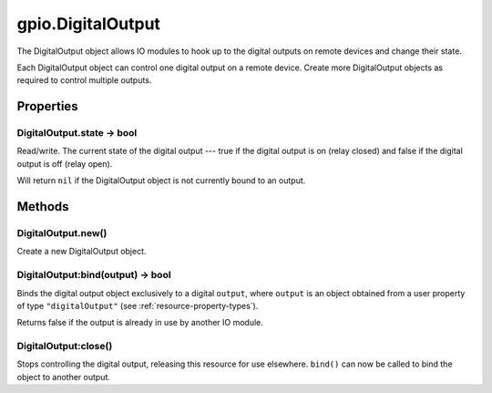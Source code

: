 gpio.DigitalOutput
##################

The DigitalOutput object allows IO modules to hook up to the digital outputs on remote devices and change their state.

Each DigitalOutput object can control one digital output on a remote device. Create more DigitalOutput objects as required to control multiple outputs.

Properties
**********

DigitalOutput.state -> bool
===========================

Read/write. The current state of the digital output --- true if the digital output is on (relay closed) and false if the digital output is off (relay open).

Will return ``nil`` if the DigitalOutput object is not currently bound to an output.

Methods
*******

DigitalOutput.new()
===================

Create a new DigitalOutput object.

DigitalOutput:bind(output) -> bool
==================================

Binds the digital output object exclusively to a digital ``output``, where ``output`` is an object obtained from a user property of type ``"digitalOutput"`` (see :ref:`resource-property-types`).

Returns false if the output is already in use by another IO module.

DigitalOutput:close()
=====================

Stops controlling the digital output, releasing this resource for use elsewhere. ``bind()`` can now be called to bind the object to another output.

